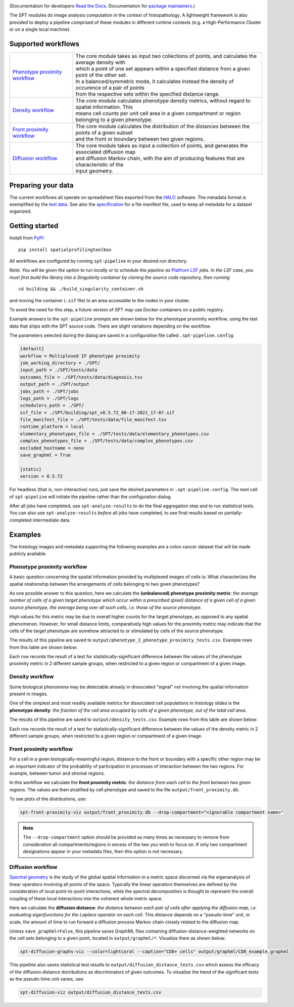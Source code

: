 
.. image:: docs/_static/SPT_logo_blue_on_transparent_small.png
   :target: docs/_static/SPT_logo_blue_on_transparent_small.png

(Documentation for developers `Read the Docs <https://spatialprofilingtoolbox.readthedocs.io>`_. Documentation for `package maintainers <for_maintainers.md>`_.)

The SPT modules do image analysis computation in the context of histopathology.
A lightweight framework is also provided to deploy a pipeline comprised of these
modules in different runtime contexts (e.g. a High-Performance Cluster or on a
single local machine).

Supported workflows
-------------------

.. list-table::
   :widths: 1 3
   :align: center

   * - `Phenotype proximity workflow`_
     - | The core module takes as input two collections of points, and calculates the average density with
       | which a point of one set appears within a specified distance from a given point of the other set.
       | In a balanced/symmetric mode, it calculates instead the density of occurence of a pair of points
       | from the respective sets within the specified distance range.
   * - `Density workflow`_
     - | The core module calculates phenotype density metrics, without regard to spatial information. This
       | means cell counts per unit cell area in a given compartment or region belonging to a given phenotype.
   * - `Front proximity workflow`_
     - | The core module calculates the distribution of the distances between the points of a given subset
       | and the front or boundary between two given regions.
   * - `Diffusion workflow`_
     - | The core module takes as input a collection of points, and generates the associated diffusion map
       | and diffusion Markov chain, with the aim of producing features that are characteristic of the
       | input geometry.


Preparing your data
-------------------

The current workflows all operate on spreadsheet files exported from the `HALO <https://indicalab.com/halo/>`_ software. The metadata format is exemplified by the `test data <https://github.com/nadeemlab/SPT/tree/main/tests/data>`_. See also the `specification <https://github.com/nadeemlab/SPT/tree/main/schemas/file_manifest_specification_v0.5.md>`_ for a file manifest file, used to keep all metadata for a dataset organized.

Getting started
---------------

Install from `PyPI <https://pypi.org/project/spatialprofilingtoolbox/>`_::

    pip install spatialprofilingtoolbox

All workflows are configured by running ``spt-pipeline`` in your desired run directory.

Note: *You will be given the option to run locally or to schedule the pipeline as* `Platfrom LSF <https://www.ibm.com/products/hpc-workload-management>`_ *jobs. In the LSF case, you must first build the library into a Singularity container by cloning the source code repository, then running* ::

    cd building && ./build_singularity_container.sh

and moving the container (``.sif`` file) to an area accessible to the nodes in your cluster.

To avoid the need for this step, a future version of SPT may use Docker containers on a public registry.

Example answers to the ``spt-pipeline`` prompts are shown below for the phenotype proximity workflow, using the test data that ships with the SPT source code. There are slight variations depending on the workflow.

.. image:: docs/_static/dialog_example.png
   :target: docs/_static/dialog_example.png

The parameters selected during the dialog are saved in a configuration file called ``.spt-pipeline.config``:

.. code-block:: ini

   [default]
   workflow = Multiplexed IF phenotype proximity
   job_working_directory = ./SPT/
   input_path = ./SPT/tests/data
   outcomes_file = ./SPT/tests/data/diagnosis.tsv
   output_path = ./SPT/output
   jobs_path = ./SPT/jobs
   logs_path = ./SPT/logs
   schedulers_path = ./SPT/
   sif_file = ./SPT/building/spt_v0.5.72_08-17-2021_17-07.sif
   file_manifest_file = ./SPT/tests/data/file_manifest.tsv
   runtime_platform = local
   elementary_phenotypes_file = ./SPT/tests/data/elementary_phenotypes.csv
   complex_phenotypes_file = ./SPT/tests/data/complex_phenotypes.csv
   excluded_hostname = none
   save_graphml = True

   [static]
   version = 0.5.72

For headless (that is, non-interactive) runs, just save the desired parameters in ``.spt-pipeline.config``. The next call of ``spt-pipeline`` will initiate the pipeline rather than the configuration dialog.

After all jobs have completed, use ``spt-analyze-results`` to do the final aggregation step and to run statistical tests. You can also use ``spt-analyze-results`` *before* all jobs have completed, to see final results based on partially-completed intermediate data.


Examples
--------
The histology images and metadata supporting the following examples are a colon cancer dataset that will be made publicly available.

.. _phenotype-proximity-workflow:

Phenotype proximity workflow
^^^^^^^^^^^^^^^^^^^^^^^^^^^^
A basic question concerning the spatial information provided by multiplexed images of cells is: What characterizes the spatial relationship between the arrangements of cells belonging to two given phenotypes?

As one possible answer to this question, here we calculate the **(unbalanced) phenotype proximity metric**: *the average number of cells of a given target phenotype which occur within a prescribed (pixel) distance of a given cell of a given source phenotype, the average being over all such cells, i.e. those of the source phenotype*.

High values for this metric may be due to overall higher counts for the target phenotype, as opposed to any spatial phenomenon. However, for small distance limits, comparatively high values for the proximity metric may indicate that the cells of the target phenotype are somehow attracted to or stimulated by cells of the source phenotype.

The results of this pipeline are saved to ``output/phenotype_2_phenotype_proximity_tests.csv``. Example rows from this table are shown below:

.. image:: docs/_static/p2p_example.png
   :target: docs/_static/p2p_example.png

Each row records the result of a test for statistically-significant difference between the values of the phenotype proximity metric in 2 different sample groups, when restricted to a given region or compartment of a given image.

.. _density-workflow:

Density workflow
^^^^^^^^^^^^^^^^
Some biological phenomena may be detectable already in dissociated "signal" not involving the spatial information present in images.

One of the simplest and most readily available metrics for dissociated cell populations in histology slides is the **phenotype density**: *the fraction of the cell area occupied by cells of a given phenotype, out of the total cell area*.

The results of this pipeline are saved to ``output/density_tests.csv``. Example rows from this table are shown below:

.. image:: docs/_static/density_example.png
   :target: docs/_static/density_example.png

Each row records the result of a test for statistically-significant difference between the values of the density metric in 2 different sample groups, when restricted to a given region or compartment of a given image.

.. _front-proximity-workflow:

Front proximity workflow
^^^^^^^^^^^^^^^^^^^^^^^^
For a cell in a given biologically-meaningful region, distance to the front or boundary with a specific other region may be an important indicator of the probability of participation in processes of interaction between the two regions. For example, between tumor and stromal regions.

In this workflow we calculate the **front proximity metric**: *the distance from each cell to the front between two given regions*. The values are then stratified by cell phenotype and saved to the file ``output/front_proximity.db``.

To see plots of the distributions, use:

.. code-block:: bash

   spt-front-proximity-viz output/front_proximity.db --drop-compartment="<ignorable compartment name>"

.. note::
    The ``--drop-compartment`` option should be provided as many times as necessary to remove from consideration all compartments/regions in excess of the two you wish to focus on. If only two compartment designations appear in your metadata files, then this option is not necessary.

.. image:: docs/_static/front_proximity_example.png
   :target: docs/_static/front_proximity_example.png

.. _diffusion-workflow:

Diffusion workflow
^^^^^^^^^^^^^^^^^^
`Spectral geometry <https://en.wikipedia.org/wiki/Diffusion_map>`_ is the study of the global spatial information in a metric space discerned via the eigenanalysis of linear operators involving all points of the space. Typically the linear operators themselves are defined by the consideration of local point-to-point interactions, while the spectral decomposition is thought to represent the overall coupling of these local interactions into the coherent whole metric space.

Here we calculate the **diffusion distance**: *the distance between each pair of cells after applying the diffusion map, i.e. evaluating eigenfunctions for the Laplace operator on each cell*. This distance depends on a "pseudo-time" unit, or scale, the amount of time to run forward a diffusion process Markov chain closely related to the diffusion map.

Unless ``save_graphml=False``, this pipeline saves GraphML files containing diffusion-distance-weighted networks on the cell sets belonging to a given point, located in ``output/graphml/*``. Visualize them as shown below:

.. code-block:: bash

   spt-diffusion-graphs-viz --color=lightcoral --caption="CD8+ cells" output/graphml/CD8_example.graphml

.. image:: docs/_static/diffusion_graphs_viz_example.png
   :target: docs/_static/diffusion_graphs_viz_example.png

This pipeline also saves statistical test results to ``output/diffusion_distance_tests.csv`` which assess the efficacy of the diffusion distance distributions as discriminators of given outcomes. To visualize the trend of the significant tests as the pseudo-time unit varies, use:

.. code-block:: bash

   spt-diffusion-viz output/diffusion_distance_tests.csv

.. image:: docs/_static/diffusion_tests_example.png
   :target: docs/_static/diffusion_tests_example.png


